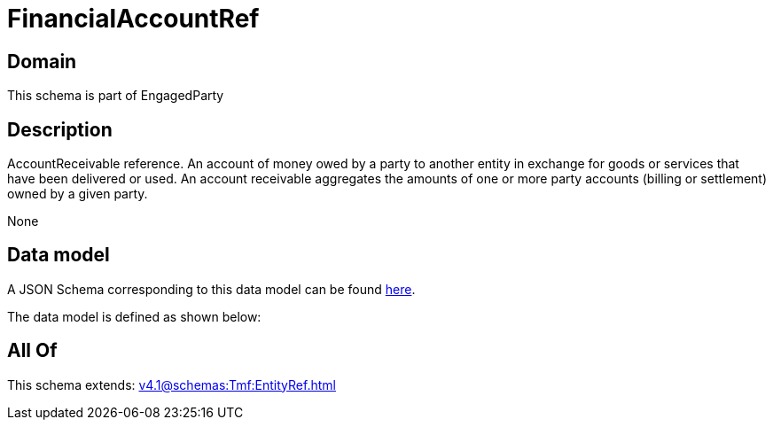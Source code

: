 = FinancialAccountRef

[#domain]
== Domain

This schema is part of EngagedParty

[#description]
== Description

AccountReceivable reference. An account of money owed by a party to another entity in exchange for goods or services that have been delivered or used. An account receivable aggregates the amounts of one or more party accounts (billing or settlement) owned by a given party.

None

[#data_model]
== Data model

A JSON Schema corresponding to this data model can be found https://tmforum.org[here].

The data model is defined as shown below:


[#all_of]
== All Of

This schema extends: xref:v4.1@schemas:Tmf:EntityRef.adoc[]
